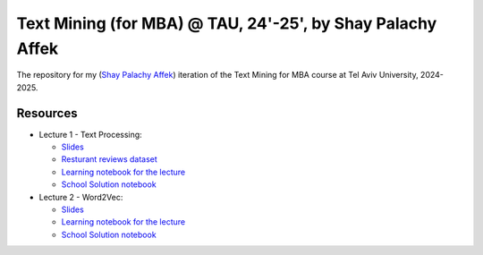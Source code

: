 Text Mining (for MBA) @ TAU, 24'-25', by Shay Palachy Affek
###############################################################

The repository for my (`Shay Palachy Affek <https://www.shaypalachy.com/>`_) iteration of the Text Mining for MBA course at Tel Aviv University, 2024-2025.

Resources
=========

* Lecture 1 - Text Processing:

  * `Slides <https://docs.google.com/presentation/d/1pdVASMnl1KOzzCNbUhFgfnxRO4r5rz5Bc2VU8eXHvFA/edit?usp=sharing>`_

  * `Resturant reviews dataset <https://github.com/shaypal5/tau_text_mining_24_5/blob/main/lecture_1/Restaurant_Reviews.tsv>`_

  * `Learning notebook for the lecture <https://github.com/shaypal5/tau_text_mining_24_5/blob/main/lecture_1/tau_text_mining_1_text_processing.ipynb>`_

  * `School Solution notebook <https://github.com/shaypal5/tau_text_mining_24_5/blob/main/lecture_1/tau_text_mining_1_text_processing_school_solution.ipynb>`_


* Lecture 2 - Word2Vec:

  * `Slides <https://docs.google.com/presentation/d/12hbxaMKMOjfrRMyshMxy9-E73S9mBLAX_Pw4F8HhOcI/edit?usp=sharing>`_

  * `Learning notebook for the lecture <https://github.com/shaypal5/tau_text_mining_24_5/blob/main/lecture_2/Text_Mining_2024_Word2Vec_ex0.ipynb>`_

  * `School Solution notebook <https://github.com/shaypal5/tau_text_mining_24_5/blob/main/lecture_2/Text_Mining_2024_Word2Vec_ex0_school_solution.ipynb>`_
